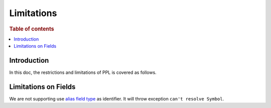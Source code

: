
===========
Limitations
===========

.. rubric:: Table of contents

.. contents::
   :local:
   :depth: 2


Introduction
============

In this doc, the restrictions and limitations of PPL is covered as follows.

Limitations on Fields
=====================

We are not supporting use `alias field type <https://www.elastic.co/guide/en/elasticsearch/reference/current/alias.html>`_ as identifier. It will throw exception ``can't resolve Symbol``.
